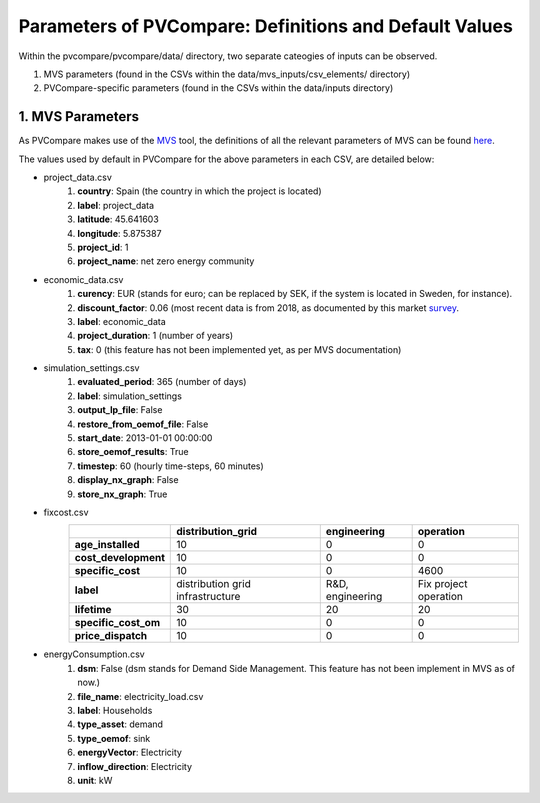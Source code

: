 =========================================================
Parameters of PVCompare: Definitions and Default Values
=========================================================

Within the pvcompare/pvcompare/data/ directory, two separate cateogies of inputs can be observed.

1. MVS parameters (found in the CSVs within the data/mvs_inputs/csv_elements/ directory)
2. PVCompare-specific parameters (found in the CSVs within the data/inputs directory)

------------------
1. MVS Parameters
------------------

As PVCompare makes use of the `MVS <https://github.com/rl-institut/mvs_eland>`_ tool, the definitions of all the
relevant parameters of MVS can be found `here <https://mvs-eland.readthedocs.io/en/latest/MVS_parameters.html>`_.

The values used by default in PVCompare for the above parameters in each CSV, are detailed below:

* project_data.csv
    1. **country**: Spain (the country in which the project is located)
    2. **label**: project_data
    3. **latitude**: 45.641603
    4. **longitude**: 5.875387
    5. **project_id**: 1
    6. **project_name**: net zero energy community

* economic_data.csv
    1. **curency**: EUR (stands for euro; can be replaced by SEK, if the system is located in Sweden, for instance).
    2. **discount_factor**: 0.06 (most recent data is from 2018, as documented by this market `survey <https://www.grantthornton.co.uk/insights/renewable-energy-discount-rate-survey-2018/>`_.
    3. **label**: economic_data
    4. **project_duration**: 1 (number of years)
    5. **tax**: 0 (this feature has not been implemented yet, as per MVS documentation)

* simulation_settings.csv
    1. **evaluated_period**: 365 (number of days)
    2. **label**: simulation_settings
    3. **output_lp_file**: False
    4. **restore_from_oemof_file**: False
    5. **start_date**: 2013-01-01 00:00:00
    6. **store_oemof_results**: True
    7. **timestep**: 60 (hourly time-steps, 60 minutes)
    8. **display_nx_graph**: False
    9. **store_nx_graph**: True

* fixcost.csv
    +----------------------+---------------------------------+------------------+-------------------------------+
    |                      | distribution_grid               | engineering      | operation                     |
    +======================+=================================+==================+===============================+
    |  **age_installed**   |         10                      |       0          |     0                         |
    +----------------------+---------------------------------+------------------+-------------------------------+
    | **cost_development** |         10                      |       0          |     0                         |
    +----------------------+---------------------------------+------------------+-------------------------------+
    |  **specific_cost**   |         10                      |       0          |     4600                      |
    +----------------------+---------------------------------+------------------+-------------------------------+
    |       **label**      |distribution grid infrastructure | R&D, engineering |     Fix project operation     |
    +----------------------+---------------------------------+------------------+-------------------------------+
    |  **lifetime**        |         30                      |       20         |     20                        |
    +----------------------+---------------------------------+------------------+-------------------------------+
    | **specific_cost_om** |         10                      |       0          |     0                         |
    +----------------------+---------------------------------+------------------+-------------------------------+
    |  **price_dispatch**  |         10                      |       0          |     0                         |
    +----------------------+---------------------------------+------------------+-------------------------------+
* energyConsumption.csv
    1. **dsm**: False (dsm stands for Demand Side Management. This feature has not been implement in MVS as of now.)
    2. **file_name**: electricity_load.csv
    3. **label**: Households
    4. **type_asset**: demand
    5. **type_oemof**: sink
    6. **energyVector**: Electricity
    7. **inflow_direction**: Electricity
    8. **unit**: kW
